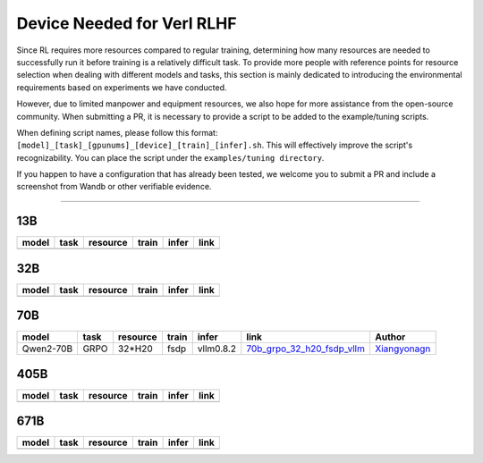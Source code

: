 Device Needed for Verl RLHF
==========================

Since RL requires more resources compared to regular training, 
determining how many resources are needed to successfully run it before training 
is a relatively difficult task. To provide more people with reference points for 
resource selection when dealing with different models and tasks, this section is 
mainly dedicated to introducing the environmental requirements based on experiments 
we have conducted.

However, due to limited manpower and equipment resources, we also hope for more 
assistance from the open-source community. When submitting a PR, it is necessary 
to provide a script to be added to the example/tuning scripts.

When defining script names, please follow this format: 
``[model]_[task]_[gpunums]_[device]_[train]_[infer].sh``. This will effectively improve 
the script's recognizability. You can place the script under the ``examples/tuning directory``.

If you happen to have a configuration that has already been tested, we welcome you to submit 
a PR and include a screenshot from Wandb or other verifiable evidence.

----------------------------------------

13B
~~~

.. table::
   :widths: auto

   ====== ====== ======== ====== ====== ======
   model  task   resource train  infer  link
   ====== ====== ======== ====== ====== ======
   \      \      \        \      \      \
   ====== ====== ======== ====== ====== ======


32B
~~~

.. table::
   :widths: auto

   ====== ====== ======== ====== ====== ======
   model  task   resource train  infer  link
   ====== ====== ======== ====== ====== ======
   \      \      \        \      \      \
   ====== ====== ======== ====== ====== ======

70B
~~~

.. table::
   :widths: auto

   ============= ====== ======== ====== ========= ================================== ==============
   model         task   resource train  infer     link                               Author                   
   ============= ====== ======== ====== ========= ================================== ==============
   Qwen2-70B     GRPO   32*H20   fsdp   vllm0.8.2 70b_grpo_32_h20_fsdp_vllm_         Xiangyonagn_
   ============= ====== ======== ====== ========= ================================== ==============

.. _70b_grpo_32_h20_fsdp_vllm: ../../examples/tuning/70b/qwen2-70b_grpo_32_h20_fsdp_vllm.sh

.. _Xiangyonagn: xiangyongan@bytedance.com

405B
~~~~

.. table::
   :widths: auto

   ====== ====== ======== ====== ====== ======
   model  task   resource train  infer  link
   ====== ====== ======== ====== ====== ======
   \      \      \        \      \      \
   ====== ====== ======== ====== ====== ======


671B
~~~~

.. table::
   :widths: auto

   ====== ====== ======== ====== ====== ======
   model  task   resource train  infer  link
   ====== ====== ======== ====== ====== ======
   \      \      \        \      \      \
   ====== ====== ======== ====== ====== ======